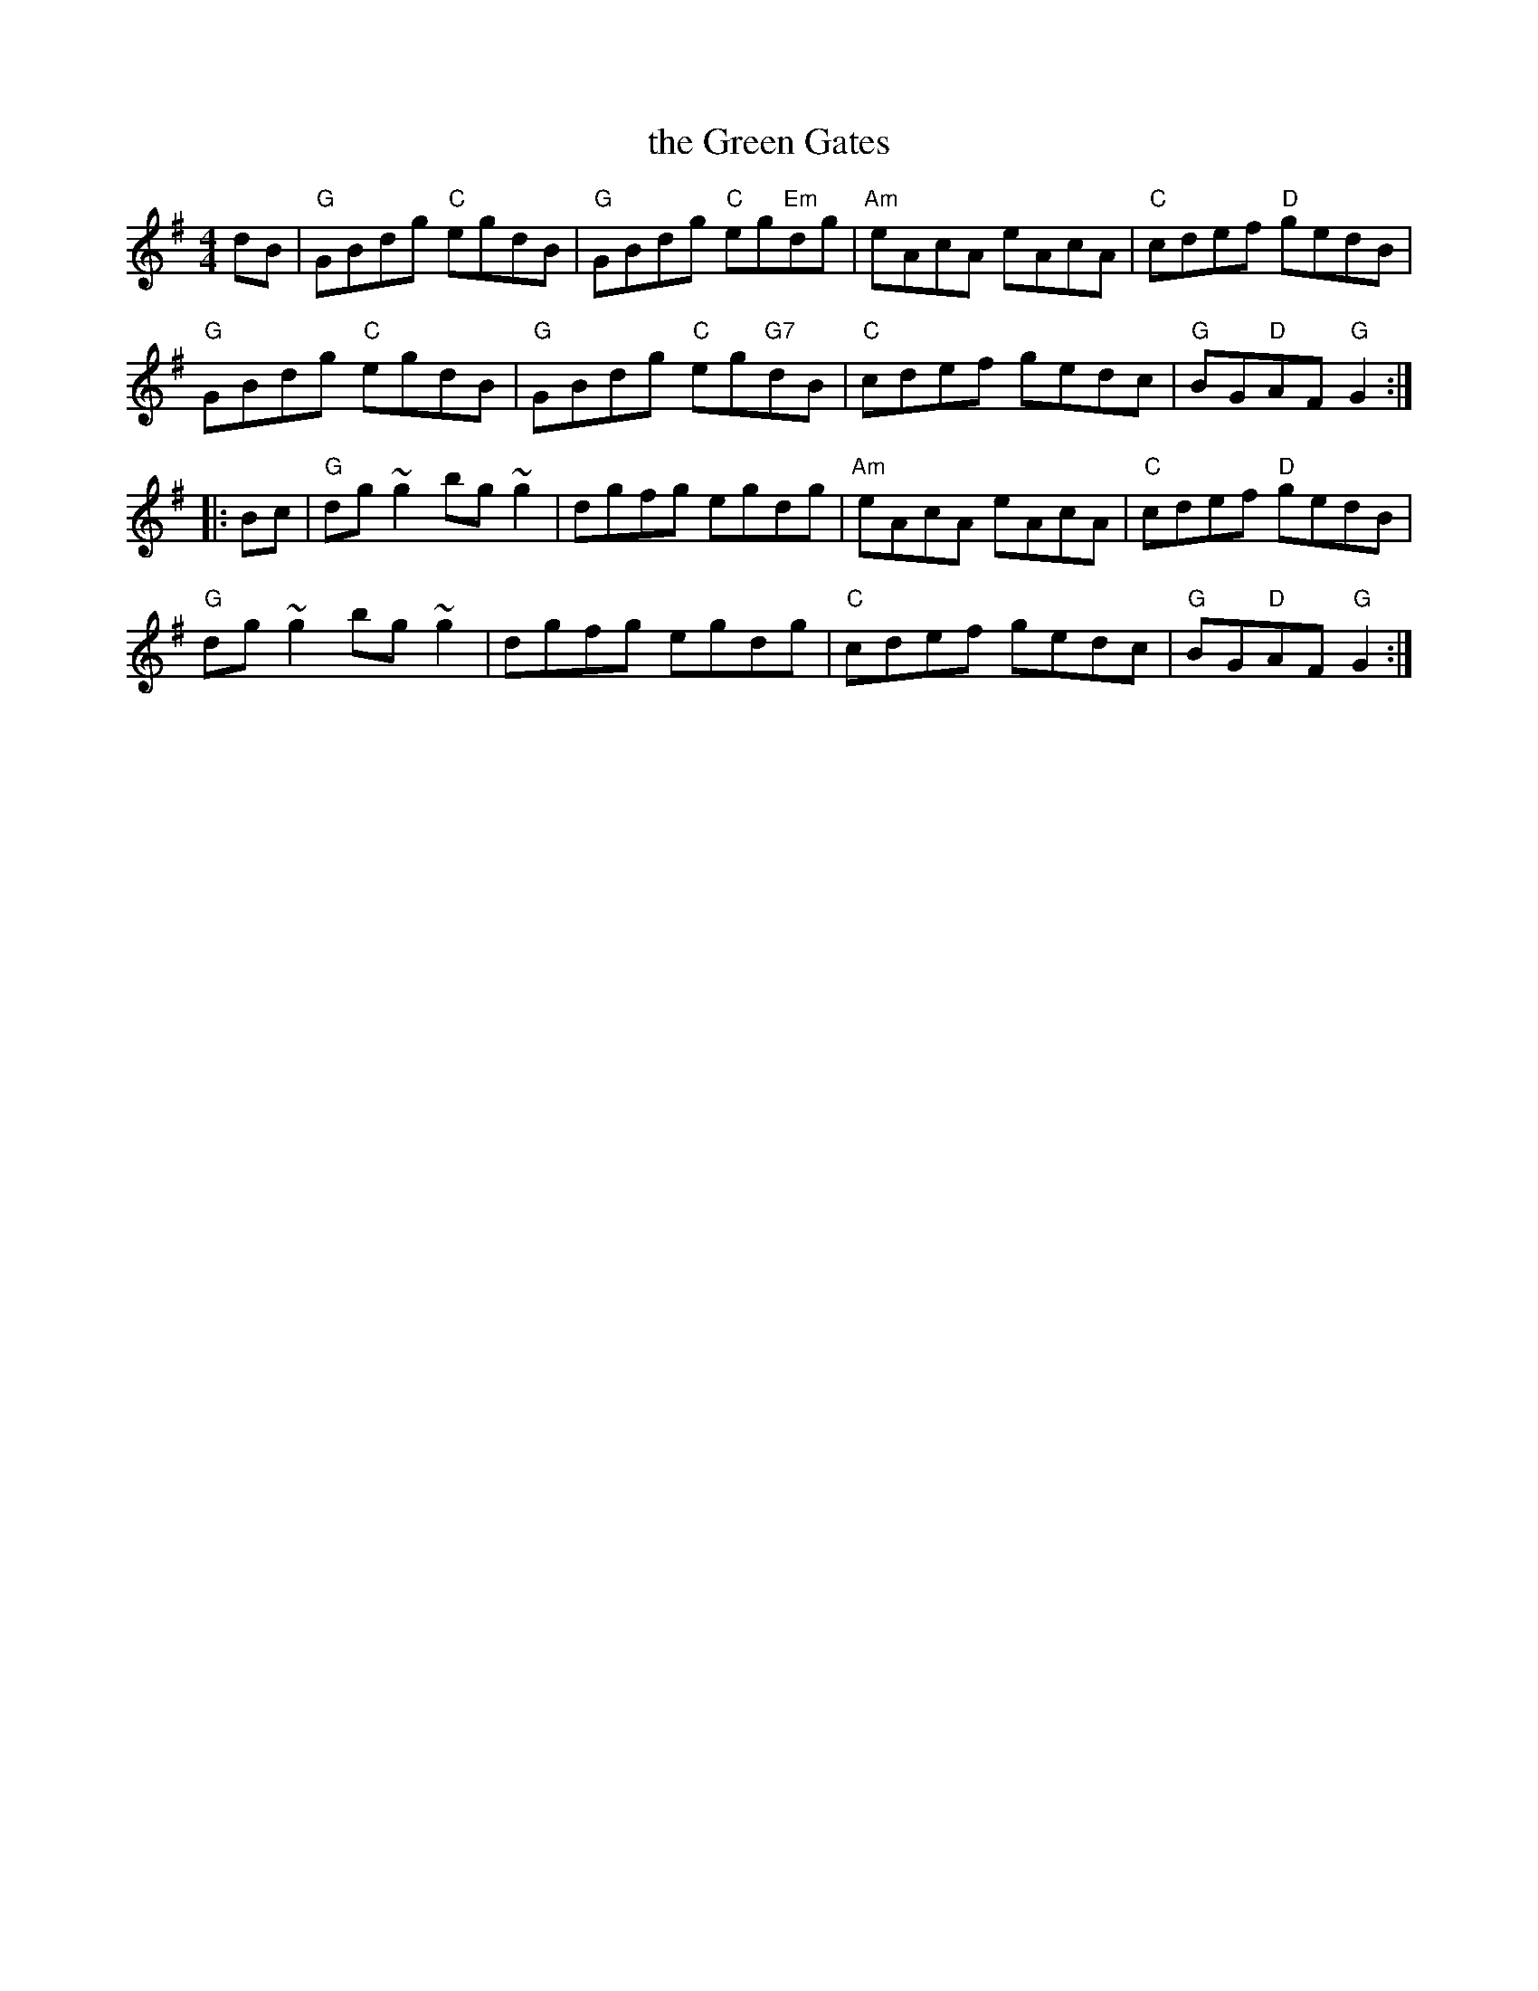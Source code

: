 X: 7
T: the Green Gates
R: reel
Z: 2012 John Chambers <jc@trillian.mit.edu>
B: "100 Essential Irish Session Tunes" 1995 Dave Mallinson, ed.
M: 4/4
L: 1/8
K: G
dB |\
"G"GBdg "C"egdB | "G"GBdg "C"eg"Em"dg | "Am"eAcA eAcA | "C"cdef "D"gedB |
"G"GBdg "C"egdB | "G"GBdg "C"eg"G7"dB | "C"cdef gedc | "G"BG"D"AF "G"G2 :|
|: Bc |\
"G"dg~g2 bg~g2 | dgfg egdg | "Am"eAcA eAcA | "C"cdef "D"gedB |
"G"dg~g2 bg~g2 | dgfg egdg | "C"cdef gedc | "G"BG"D"AF "G"G2 :|
